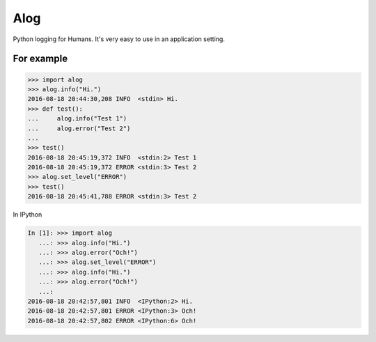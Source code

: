 Alog
====

.. image:: https://travis-ci.org/keitheis/alog.svg?branch=master
  :target: https://travis-ci.org/keitheis/alog

.. image:: https://codecov.io/gh/keitheis/alog/branch/master/graph/badge.svg
  :target: https://codecov.io/gh/keitheis/alog

.. image:: http://img.shields.io/pypi/v/alog.svg?style=flat
   :target: https://pypi.python.org/pypi/alog

Python logging for Humans.
It's very easy to use in an application setting.

For example
-----------

.. code-block::

  >>> import alog
  >>> alog.info("Hi.")
  2016-08-18 20:44:30,208 INFO  <stdin> Hi.
  >>> def test():
  ...     alog.info("Test 1")
  ...     alog.error("Test 2")
  ...
  >>> test()
  2016-08-18 20:45:19,372 INFO  <stdin:2> Test 1
  2016-08-18 20:45:19,372 ERROR <stdin:3> Test 2
  >>> alog.set_level("ERROR")
  >>> test()
  2016-08-18 20:45:41,788 ERROR <stdin:3> Test 2


In IPython

.. code-block::

  In [1]: >>> import alog
     ...: >>> alog.info("Hi.")
     ...: >>> alog.error("Och!")
     ...: >>> alog.set_level("ERROR")
     ...: >>> alog.info("Hi.")
     ...: >>> alog.error("Och!")
     ...:
  2016-08-18 20:42:57,801 INFO  <IPython:2> Hi.
  2016-08-18 20:42:57,801 ERROR <IPython:3> Och!
  2016-08-18 20:42:57,802 ERROR <IPython:6> Och!
